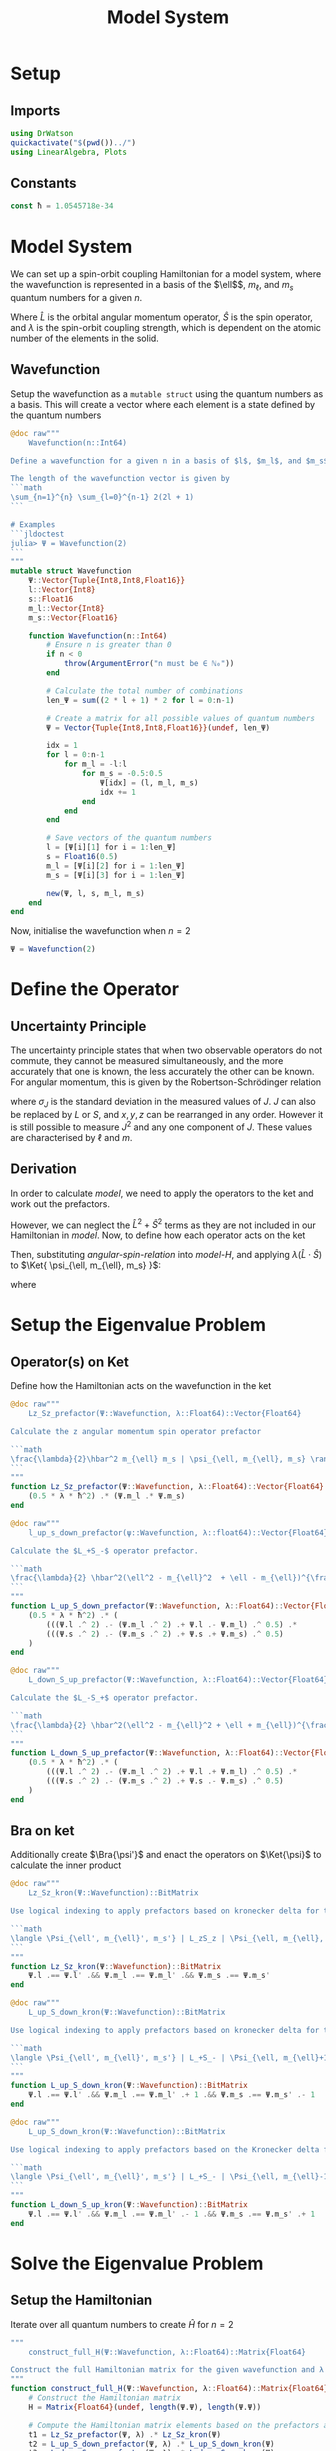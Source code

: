 #+title: Model System
#+startup: latexpreview inlineimages
#+latex_header: \usepackage{braket}
#+auto_tangle: t
#+property: header-args:julia :session jl :results silent
#+property: header-args :tangle ../scripts/DeltaSCFSOC.jl

* Setup
** Module :noexport:
Start a module here for tangling with the jl file. We will prevent it from running from here as it will error without an ~end~ clause. Also do not export it

#+begin_src julia :noeval :exports none
module DeltaSCFSOC
#+end_src

** Imports
#+begin_src julia
using DrWatson
quickactivate("$(pwd())../")
using LinearAlgebra, Plots
#+end_src

** Constants
#+begin_src julia
const ħ = 1.0545718e-34
#+end_src

* Model System
We can set up a spin-orbit coupling Hamiltonian for a model system, where the wavefunction is represented in a basis of the \(\ell$\), \(m_{\ell}\), and \(m_s\) quantum numbers for a given \(n\).

#+name: model-H
\begin{equation}
    \Braket{ \Psi_{\ell, m_{\ell}, m_s} | \lambda \hat{L} \cdot \hat{S} | \Psi_{\ell, m_{\ell}, m_s} }
\end{equation}

Where \(\hat{L}\) is the orbital angular momentum operator, \(\hat{S}\) is the spin operator, and \(\lambda\) is the spin-orbit coupling strength, which is dependent on the atomic number of the elements in the solid.

** Wavefunction
Setup the wavefunction as a ~mutable struct~ using the quantum numbers as a basis. This will create a vector where each element is a state defined by the quantum numbers

#+begin_src julia
@doc raw"""
    Wavefunction(n::Int64)

Define a wavefunction for a given n in a basis of $l$, $m_l$, and $m_s$

The length of the wavefunction vector is given by
```math
\sum_{n=1}^{n} \sum_{l=0}^{n-1} 2(2l + 1)
```

# Examples
```jldoctest
julia> Ψ = Wavefunction(2)
```
"""
mutable struct Wavefunction
    Ψ::Vector{Tuple{Int8,Int8,Float16}}
    l::Vector{Int8}
    s::Float16
    m_l::Vector{Int8}
    m_s::Vector{Float16}

    function Wavefunction(n::Int64)
        # Ensure n is greater than 0
        if n < 0
            throw(ArgumentError("n must be ∈ ℕ₀"))
        end

        # Calculate the total number of combinations
        len_Ψ = sum((2 * l + 1) * 2 for l = 0:n-1)

        # Create a matrix for all possible values of quantum numbers
        Ψ = Vector{Tuple{Int8,Int8,Float16}}(undef, len_Ψ)

        idx = 1
        for l = 0:n-1
            for m_l = -l:l
                for m_s = -0.5:0.5
                    Ψ[idx] = (l, m_l, m_s)
                    idx += 1
                end
            end
        end

        # Save vectors of the quantum numbers
        l = [Ψ[i][1] for i = 1:len_Ψ]
        s = Float16(0.5)
        m_l = [Ψ[i][2] for i = 1:len_Ψ]
        m_s = [Ψ[i][3] for i = 1:len_Ψ]

        new(Ψ, l, s, m_l, m_s)
    end
end
#+end_src

Now, initialise the wavefunction when \(n=2\)

#+begin_src julia :results replace :tangle no :exports code
Ψ = Wavefunction(2)
#+end_src

#+RESULTS:
: Wavefunction(Tuple{Int64, Complex{Int64}, Float64}[(0, 0 + 0im, -0.5 + 0.0im), (0, 0 + 0im, 0.5 + 0.0im), (1, -1 + 0im, -0.5 + 0.0im), (1, -1 + 0im, 0.5 + 0.0im), (1, 0 + 0im, -0.5 + 0.0im), (1, 0 + 0im, 0.5 + 0.0im), (1, 1 + 0im, -0.5 + 0.0im), (1, 1 + 0im, 0.5 + 0.0im)], Int16[0, 0, 1, 1, 1, 1, 1, 1], Complex{Int64}[0 + 0im, 0 + 0im, -1 + 0im, -1 + 0im, 0 + 0im, 0 + 0im, 1 + 0im, 1 + 0im], Float64[-0.5 + 0.0im, 0.5 + 0.0im, -0.5 + 0.0im, 0.5 + 0.0im, -0.5 + 0.0im, 0.5 + 0.0im, -0.5 + 0.0im, 0.5 + 0.0im])

* Define the Operator
** Uncertainty Principle
The uncertainty principle states that when two observable operators do not commute, they cannot be measured simultaneously, and the more accurately that one is known, the less accurately the other can be known. For angular momentum, this is given by the Robertson-Schrödinger relation

\begin{equation}
    \sigma_{J_x} \sigma_{J_y} \geq \frac{\hbar}{2} | \langle J_z \rangle |
\end{equation}

where \(\sigma_J\) is the standard deviation in the measured values of \(J\). \(J\) can also be replaced by \(L\) or \(S\), and \(x, y, z\) can be rearranged in any order. However it is still possible to measure \(J^2\) and any one component of \(J\). These values are characterised by \(\ell\) and \(m\).

** Derivation
In order to calculate [[model]], we need to apply the operators to the ket and work out the prefactors.

#+name: angular-spin-relation
\begin{equation}
    \begin{split}
        \hat{J}^2 &= \left( \hat{L} + \hat{S} \right)^2 \\
        &= \hat{L}^2 + \hat{S}^2 + 2\hat{L} \cdot \hat{S} \\
        &= \hat{L}^2 + \hat{S}^2 + 2\hat{L}_z\hat{S}_z + \hat{L}_+\hat{S}_- + \hat{L}_-\hat{S}_+ \\
    \end{split}
\end{equation}

However, we can neglect the \(\hat{L}^2 + \hat{S}^2\) terms as they are not included in our Hamiltonian in [[model]]. Now, to define how each operator acts on the ket

\begin{equation}
    \begin{split}
        \hat{L}_z \Ket{ \psi_{\ell, m_{\ell}, m_s} } &= \hbar m_{\ell} \Ket{ \psi_{\ell, m_{\ell}, m_s} } \\
        \hat{S}_z \Ket{ \psi_{\ell, m_{\ell}, m_s} } &= \hbar m_S \Ket{ \psi_{\ell, m_{\ell}, m_s} }
    \end{split}
\end{equation}

\begin{equation}
    \begin{split}
        L_+ \Ket{ \psi_{\ell, m_{\ell}, m_s} } &= \left[ (\ell + m_{\ell} + 1)(l - m_{\ell}) \right]^{\frac{1}{2}} \hbar \Ket{ \psi_{\ell, m_{\ell} + 1, m_s} } \\
        L_- \Ket{ \psi_{\ell, m_{\ell}, m_s} } &= \left[ (\ell - m_{\ell} + 1)(l + m_{\ell}) \right]^{\frac{1}{2}} \hbar \Ket{ \psi_{\ell, m_{\ell} - 1, m_s} }
    \end{split}
\end{equation}

\begin{equation}
    \begin{split}
        S_+ \Ket{ \psi_{\ell, m_{\ell}, m_s} } &= \left[ (s + m_s + 1)(s - m_s) \right]^{\frac{1}{2}} \hbar \Ket{ \psi_{\ell, m_{\ell}, m_s + 1} } \\
        S_- \Ket{ \psi_{\ell, m_{\ell}, m_s} } &= \left[ (s - m_s + 1)(s + m_s) \right]^{\frac{1}{2}} \hbar \Ket{ \psi_{\ell, m_{\ell}, m_s - 1} } \\
    \end{split}
\end{equation}

Then, substituting [[angular-spin-relation]] into [[model-H]], and applying \(\lambda (\hat{L} \cdot \hat{S})\) to \(\Ket{ \psi_{\ell, m_{\ell}, m_s} }\):

\begin{equation}
    \implies \lambda (\hat{L} \cdot \hat{S}) \Ket{ \Psi_{\ell, m_{\ell}, m_s} } = \frac{\lambda}{2}\hbar^2 m_{\ell} m_s \Ket{ \psi_{\ell, m_{\ell}, m_s} } + \frac{\lambda}{2} \hbar^2(\ell^2 - m_{\ell}^2  + \ell + m_{\ell})^{\frac{1}{2}}(s^2 -m_s^2 + s - m_s)^{\frac{1}{2}} \Ket{ \psi_{\ell, m_{\ell} + 1, m_s - 1} } + \frac{\lambda}{2} \hbar^2(\ell^2 - m_{\ell}^2 + \ell + m_{\ell})^{\frac{1}{2}}(s^2 - m_s^2 + s - m_s)^{\frac{1}{2}} \Ket{ \psi_{\ell, m_{\ell} - 1, m_s + 1} }
\end{equation}

\begin{equation}
    \implies \Braket{ \Psi_{\ell', m_{\ell}', m_s'} | \lambda (\hat{L} \cdot \hat{S}) | \Psi_{\ell, m_{\ell}, m_s} } = \lambda \Braket{ \psi_{\ell', m_{\ell}', m_s'} | \hat{L}_z \hat{S}_z | \psi_{\ell, m_{\ell}, m_s} } + \frac{\lambda}{2} \Braket{ \psi_{\ell', m_{\ell}', m_s'} | \hat{L}_+ \hat{S}_- | \psi_{\ell, m_{\ell} + 1, m_s - 1} } + \frac{\lambda}{2} \Braket{ \psi_{\ell', m_{\ell}', m_s'} | \hat{L}_- \hat{S}_+ | \psi_{\ell, m_{\ell} - 1, m_s + 1} }
\end{equation}

where

\begin{equation}
    \Braket{ \psi_{\ell', m_{\ell}', m_s'} | \psi_{\ell, m_{\ell}, m_s} } = \delta_{\ell' \ell} \delta_{m_{\ell}' m_{\ell}} \delta_{m_s' m_s}
\end{equation}

* Setup the Eigenvalue Problem
** Operator(s) on Ket
Define how the Hamiltonian acts on the wavefunction in the ket

#+begin_src julia
@doc raw"""
    Lz_Sz_prefactor(Ψ::Wavefunction, λ::Float64)::Vector{Float64}

Calculate the z angular momentum spin operator prefactor

```math
\frac{\lambda}{2}\hbar^2 m_{\ell} m_s | \psi_{\ell, m_{\ell}, m_s} \rangle
```
"""
function Lz_Sz_prefactor(Ψ::Wavefunction, λ::Float64)::Vector{Float64}
    (0.5 * λ * ħ^2) .* (Ψ.m_l .* Ψ.m_s)
end
#+end_src

#+begin_src julia
@doc raw"""
    l_up_s_down_prefactor(ψ::Wavefunction, λ::float64)::Vector{Float64}

Calculate the $L_+S_-$ operator prefactor.

```math
\frac{\lambda}{2} \hbar^2(\ell^2 - m_{\ell}^2  + \ell - m_{\ell})^{\frac{1}{2}}(s^2 - m_s^2 + s + m_s)^{\frac{1}{2}} | \psi_{\ell, m_{\ell} + 1, m_s - 1} \rangle
```
"""
function L_up_S_down_prefactor(Ψ::Wavefunction, λ::Float64)::Vector{Float64}
    (0.5 * λ * ħ^2) .* (
        (((Ψ.l .^ 2) .- (Ψ.m_l .^ 2) .+ Ψ.l .- Ψ.m_l) .^ 0.5) .*
        (((Ψ.s .^ 2) .- (Ψ.m_s .^ 2) .+ Ψ.s .+ Ψ.m_s) .^ 0.5)
    )
end
#+end_src

#+begin_src julia
@doc raw"""
    L_down_S_up_prefactor(Ψ::Wavefunction, λ::Float64)::Vector{Float64}

Calculate the $L_-S_+$ operator prefactor.

```math
\frac{\lambda}{2} \hbar^2(\ell^2 - m_{\ell}^2 + \ell + m_{\ell})^{\frac{1}{2}}(s^2 - m_s^2 + s - m_s)^{\frac{1}{2}} | \psi_{\ell, m_{\ell} - 1, m_s + 1} \rangle
```
"""
function L_down_S_up_prefactor(Ψ::Wavefunction, λ::Float64)::Vector{Float64}
    (0.5 * λ * ħ^2) .* (
        (((Ψ.l .^ 2) .- (Ψ.m_l .^ 2) .+ Ψ.l .+ Ψ.m_l) .^ 0.5) .*
        (((Ψ.s .^ 2) .- (Ψ.m_s .^ 2) .+ Ψ.s .- Ψ.m_s) .^ 0.5)
    )
end
#+end_src

** Bra on ket
Additionally create \(\Bra{\psi'}\) and enact the operators on \(\Ket{\psi}\) to calculate the inner product

#+begin_src julia
@doc raw"""
    Lz_Sz_kron(Ψ::Wavefunction)::BitMatrix

Use logical indexing to apply prefactors based on kronecker delta for the $L_zS_z$ operator.

```math
\langle \Psi_{\ell', m_{\ell}', m_s'} | L_zS_z | \Psi_{\ell, m_{\ell}, m_s} \rangle = \delta_{l' l} \delta_{m_{\ell}' m_{\ell}} \delta_{m_s' m_s}
```
"""
function Lz_Sz_kron(Ψ::Wavefunction)::BitMatrix
    Ψ.l .== Ψ.l' .&& Ψ.m_l .== Ψ.m_l' .&& Ψ.m_s .== Ψ.m_s'
end
#+end_src

#+begin_src julia
@doc raw"""
    L_up_S_down_kron(Ψ::Wavefunction)::BitMatrix

Use logical indexing to apply prefactors based on kronecker delta for the $L_+S_-$ operator.

```math
\langle \Psi_{\ell', m_{\ell}', m_s'} | L_+S_- | \Psi_{\ell, m_{\ell}+1, m_s-1} \rangle = \delta_{l' l} \delta_{m_{\ell}' m_{\ell}} \delta_{m_s' m_s}
```
"""
function L_up_S_down_kron(Ψ::Wavefunction)::BitMatrix
    Ψ.l .== Ψ.l' .&& Ψ.m_l .== Ψ.m_l' .+ 1 .&& Ψ.m_s .== Ψ.m_s' .- 1
end
#+end_src

#+begin_src julia
@doc raw"""
    L_up_S_down_kron(Ψ::Wavefunction)::BitMatrix

Use logical indexing to apply prefactors based on the Kronecker delta for the $L_-S_+$ operator.

```math
\langle \Psi_{\ell', m_{\ell}', m_s'} | L_+S_- | \Psi_{\ell, m_{\ell}-1, m_s+1} \rangle = \delta_{l' l} \delta_{m_{\ell}' m_{\ell}} \delta_{m_s' m_s}
```
"""
function L_down_S_up_kron(Ψ::Wavefunction)::BitMatrix
    Ψ.l .== Ψ.l' .&& Ψ.m_l .== Ψ.m_l' .- 1 .&& Ψ.m_s .== Ψ.m_s' .+ 1
end
#+end_src

* Solve the Eigenvalue Problem
** Setup the Hamiltonian
Iterate over all quantum numbers to create \(\hat{H}\) for \(n=2\)

#+begin_src julia
"""
    construct_full_H(Ψ::Wavefunction, λ::Float64)::Matrix{Float64}

Construct the full Hamiltonian matrix for the given wavefunction and λ
"""
function construct_full_H(Ψ::Wavefunction, λ::Float64)::Matrix{Float64}
    # Construct the Hamiltonian matrix
    H = Matrix{Float64}(undef, length(Ψ.Ψ), length(Ψ.Ψ))

    # Compute the Hamiltonian matrix elements based on the prefactors and kronecker deltas
    t1 = Lz_Sz_prefactor(Ψ, λ) .* Lz_Sz_kron(Ψ)
    t2 = L_up_S_down_prefactor(Ψ, λ) .* L_up_S_down_kron(Ψ)
    t3 = L_down_S_up_prefactor(Ψ, λ) .* L_down_S_up_kron(Ψ)

    # Assign the array elements
    H .= t1 .+ t2 .+ t3
end
#+end_src

#+begin_src julia :results replace :tangle no
H = construct_full_H(Ψ, 1.0)
#+end_src

** Diagonalise the Hamiltonian
#+begin_src julia
function diagonalise(M::Matrix{Float64})::Diagonal{Float64, Vector{Float64}}
    # Find the eigenvalues and eigenvectors of the Hamiltonian
    E = eigen(M)

    # Get the diagonal matrix of eigenvalues
    Diagonal(E.values)

    # Check that the diagonal Hamiltonian is within numerical error of D
    # P = eigen.vectors
    # @assert norm(H - (P * D * inv(P))) < 1e-10
end
#+end_src

#+begin_src julia :results replace :tangle no
diagonalise(H)
#+end_src

* Changing the Spin-Orbit Coupling Constant
Calculate and diagonalise the Hamilton whilst varying \(\lambda\)

#+begin_src julia :results replace :exports none :tangle no
Λ = collect(0.1:0.1:2)
e_vals = Matrix{Float64}(undef, length(Ψ.Ψ), length(Λ))

for λ in eachindex(Λ)
    H = construct_full_H(Ψ, Λ[λ])
    H_d = diagonalise(H)
    e_vals[:, λ] .= H_d.diag
end
#+end_src

* Plot
Show the eigenvalues for various values of \lambda

#+begin_src julia :results graphics replace :tangle no
for i in 1:length(e_vals[:, 1])
    e_val_i = e_vals[i, :]
    plot!(e_val_i, collect(1:length(e_val_i)))
end
#+end_src

* Module Cleanup
End the module that we started to define in [[setup]]

#+begin_src julia :noeval :exports none
end  # module
#+end_src
